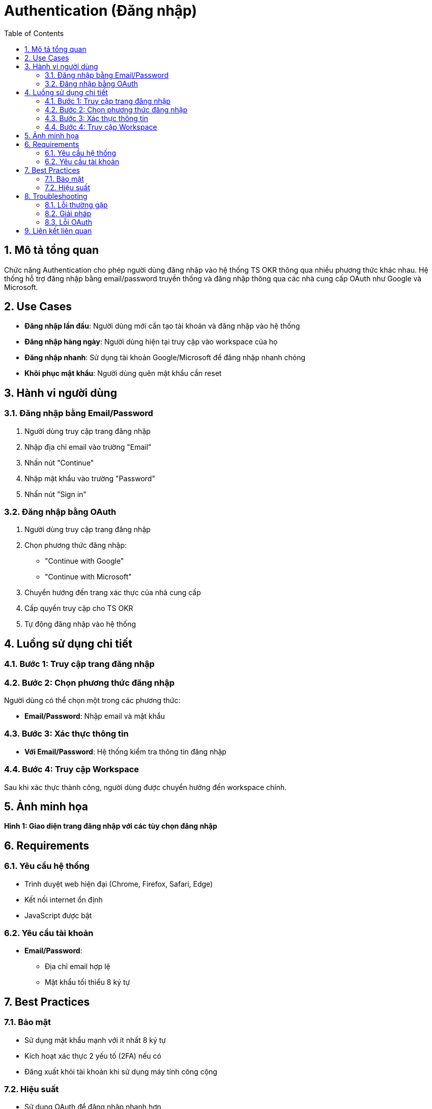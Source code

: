 = Authentication (Đăng nhập)
:toc:
:toclevels: 3
:sectnums:
:imagesdir: images

== Mô tả tổng quan

Chức năng Authentication cho phép người dùng đăng nhập vào hệ thống TS OKR thông qua nhiều phương thức khác nhau. Hệ thống hỗ trợ đăng nhập bằng email/password truyền thống và đăng nhập thông qua các nhà cung cấp OAuth như Google và Microsoft.

== Use Cases

* **Đăng nhập lần đầu**: Người dùng mới cần tạo tài khoản và đăng nhập vào hệ thống
* **Đăng nhập hàng ngày**: Người dùng hiện tại truy cập vào workspace của họ
* **Đăng nhập nhanh**: Sử dụng tài khoản Google/Microsoft để đăng nhập nhanh chóng
* **Khôi phục mật khẩu**: Người dùng quên mật khẩu cần reset

== Hành vi người dùng

=== Đăng nhập bằng Email/Password

1. Người dùng truy cập trang đăng nhập
2. Nhập địa chỉ email vào trường "Email"
3. Nhấn nút "Continue"
4. Nhập mật khẩu vào trường "Password"
5. Nhấn nút "Sign in"

=== Đăng nhập bằng OAuth

1. Người dùng truy cập trang đăng nhập
2. Chọn phương thức đăng nhập:
   - "Continue with Google"
   - "Continue with Microsoft"
3. Chuyển hướng đến trang xác thực của nhà cung cấp
4. Cấp quyền truy cập cho TS OKR
5. Tự động đăng nhập vào hệ thống

== Luồng sử dụng chi tiết

=== Bước 1: Truy cập trang đăng nhập

=== Bước 2: Chọn phương thức đăng nhập

Người dùng có thể chọn một trong các phương thức:

* **Email/Password**: Nhập email và mật khẩu

=== Bước 3: Xác thực thông tin

* **Với Email/Password**: Hệ thống kiểm tra thông tin đăng nhập

=== Bước 4: Truy cập Workspace

Sau khi xác thực thành công, người dùng được chuyển hướng đến workspace chính.

== Ảnh minh họa



*Hình 1: Giao diện trang đăng nhập với các tùy chọn đăng nhập*

== Requirements

=== Yêu cầu hệ thống

* Trình duyệt web hiện đại (Chrome, Firefox, Safari, Edge)
* Kết nối internet ổn định
* JavaScript được bật

=== Yêu cầu tài khoản

* **Email/Password**: 
  - Địa chỉ email hợp lệ
  - Mật khẩu tối thiểu 8 ký tự


== Best Practices

=== Bảo mật

* Sử dụng mật khẩu mạnh với ít nhất 8 ký tự
* Kích hoạt xác thực 2 yếu tố (2FA) nếu có
* Đăng xuất khỏi tài khoản khi sử dụng máy tính công cộng

=== Hiệu suất

* Sử dụng OAuth để đăng nhập nhanh hơn
* Lưu thông tin đăng nhập trong trình duyệt (nếu an toàn)
* Kiểm tra kết nối internet trước khi đăng nhập

== Troubleshooting

=== Lỗi thường gặp

* **"Email is required"**: Chưa nhập địa chỉ email
* **"Password is required"**: Chưa nhập mật khẩu
* **"Invalid credentials"**: Thông tin đăng nhập không chính xác
* **"Account not found"**: Tài khoản chưa được tạo

=== Giải pháp

1. **Kiểm tra thông tin nhập liệu**: Đảm bảo email và mật khẩu được nhập chính xác
2. **Reset mật khẩu**: Sử dụng chức năng "Forgot password?" nếu có
3. **Liên hệ hỗ trợ**: Nếu vấn đề vẫn tiếp tục, liên hệ team hỗ trợ

=== Lỗi OAuth

* **"Provider's accounts list is empty"**: Vấn đề với cấu hình OAuth
* **"NetworkError"**: Lỗi kết nối mạng
* **Giải pháp**: Thử lại sau vài phút hoặc sử dụng phương thức đăng nhập khác

== Liên kết liên quan

* <<home,Trang chủ>>
* <<personal-settings,Cài đặt cá nhân>>
* <<workspace-settings,Cài đặt workspace>>
